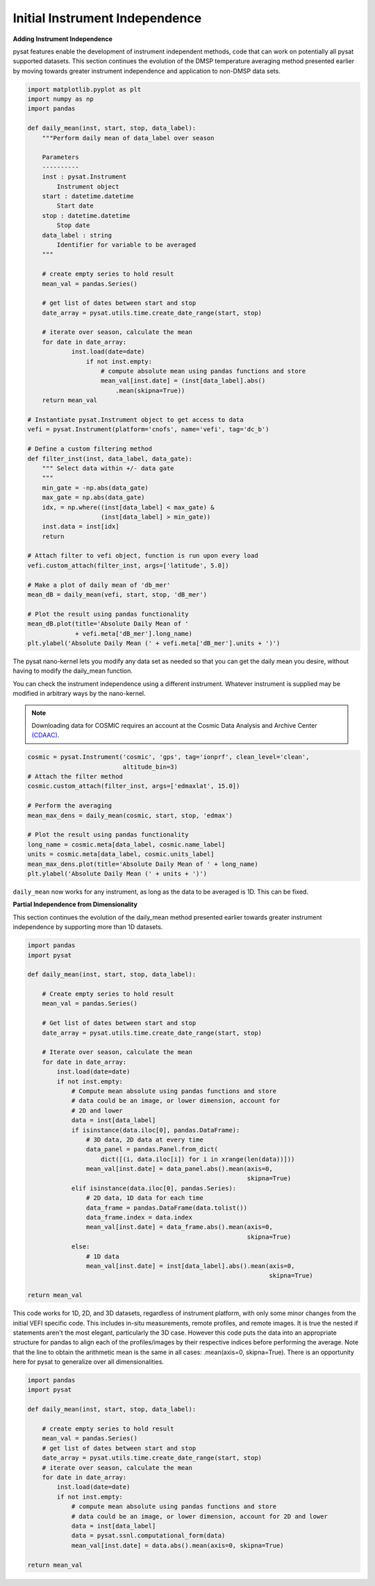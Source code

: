 Initial Instrument Independence
-------------------------------

**Adding Instrument Independence**

pysat features enable the development of instrument independent methods,
code that can work on potentially all pysat supported datasets. This section
continues the evolution of the DMSP temperature averaging method presented
earlier by moving towards greater instrument independence and application
to non-DMSP data sets.

.. code:: python

   import matplotlib.pyplot as plt
   import numpy as np
   import pandas

   def daily_mean(inst, start, stop, data_label):
       """Perform daily mean of data_label over season

       Parameters
       ----------
       inst : pysat.Instrument
           Instrument object
       start : datetime.datetime
           Start date
       stop : datetime.datetime
           Stop date
       data_label : string
           Identifier for variable to be averaged
       """

       # create empty series to hold result
       mean_val = pandas.Series()

       # get list of dates between start and stop
       date_array = pysat.utils.time.create_date_range(start, stop)

       # iterate over season, calculate the mean
       for date in date_array:
	       inst.load(date=date)
	           if not inst.empty:
                       # compute absolute mean using pandas functions and store
                       mean_val[inst.date] = (inst[data_label].abs()
                           .mean(skipna=True))
       return mean_val

   # Instantiate pysat.Instrument object to get access to data
   vefi = pysat.Instrument(platform='cnofs', name='vefi', tag='dc_b')

   # Define a custom filtering method
   def filter_inst(inst, data_label, data_gate):
       """ Select data within +/- data gate
       """
       min_gate = -np.abs(data_gate)
       max_gate = np.abs(data_gate)
       idx, = np.where((inst[data_label] < max_gate) &
                       (inst[data_label] > min_gate))
       inst.data = inst[idx]
       return

   # Attach filter to vefi object, function is run upon every load
   vefi.custom_attach(filter_inst, args=['latitude', 5.0])

   # Make a plot of daily mean of 'db_mer'
   mean_dB = daily_mean(vefi, start, stop, 'dB_mer')

   # Plot the result using pandas functionality
   mean_dB.plot(title='Absolute Daily Mean of '
   	        + vefi.meta['dB_mer'].long_name)
   plt.ylabel('Absolute Daily Mean (' + vefi.meta['dB_mer'].units + ')')


The pysat nano-kernel lets you modify any data set as needed so that you can
get the daily mean you desire, without having to modify the daily_mean function.

You can check the instrument independence using a different instrument. Whatever
instrument is supplied may be modified in arbitrary ways by the nano-kernel.

.. note::

   Downloading data for COSMIC requires an account at the Cosmic Data Analysis
   and Archive Center `(CDAAC) <https://cdaac-www.cosmic.ucar.edu>`_.

.. code:: python

   cosmic = pysat.Instrument('cosmic', 'gps', tag='ionprf', clean_level='clean',
                             altitude_bin=3)
   # Attach the filter method
   cosmic.custom_attach(filter_inst, args=['edmaxlat', 15.0])

   # Perform the averaging
   mean_max_dens = daily_mean(cosmic, start, stop, 'edmax')

   # Plot the result using pandas functionality
   long_name = cosmic.meta[data_label, cosmic.name_label]
   units = cosmic.meta[data_label, cosmic.units_label]
   mean_max_dens.plot(title='Absolute Daily Mean of ' + long_name)
   plt.ylabel('Absolute Daily Mean (' + units + ')')

``daily_mean`` now works for any instrument, as long as the data to be
averaged is 1D. This can be fixed.


**Partial Independence from Dimensionality**

This section continues the evolution of the daily_mean method
presented earlier towards greater instrument independence by supporting
more than 1D datasets.

.. code:: python

   import pandas
   import pysat

   def daily_mean(inst, start, stop, data_label):

       # Create empty series to hold result
       mean_val = pandas.Series()

       # Get list of dates between start and stop
       date_array = pysat.utils.time.create_date_range(start, stop)

       # Iterate over season, calculate the mean
       for date in date_array:
           inst.load(date=date)
           if not inst.empty:
               # Compute mean absolute using pandas functions and store
               # data could be an image, or lower dimension, account for
               # 2D and lower
               data = inst[data_label]
               if isinstance(data.iloc[0], pandas.DataFrame):
                   # 3D data, 2D data at every time
                   data_panel = pandas.Panel.from_dict(
                       dict([(i, data.iloc[i]) for i in xrange(len(data))]))
                   mean_val[inst.date] = data_panel.abs().mean(axis=0,
                                                               skipna=True)
               elif isinstance(data.iloc[0], pandas.Series):
                   # 2D data, 1D data for each time
                   data_frame = pandas.DataFrame(data.tolist())
                   data_frame.index = data.index
                   mean_val[inst.date] = data_frame.abs().mean(axis=0,
                                                               skipna=True)
               else:
                   # 1D data
                   mean_val[inst.date] = inst[data_label].abs().mean(axis=0,
                                                                     skipna=True)

   return mean_val

This code works for 1D, 2D, and 3D datasets, regardless of instrument platform,
with only some minor changes from the initial VEFI specific code.  This includes
in-situ measurements, remote profiles, and remote images. It is true the nested
if statements aren't the most elegant, particularly the 3D case. However this
code puts the data into an appropriate structure for pandas to align each of
the profiles/images by their respective indices before performing the average.
Note that the line to obtain the arithmetic mean is the same in all cases:
.mean(axis=0, skipna=True). There is an opportunity here for pysat to generalize
over all dimensionalities.

.. code:: python

   import pandas
   import pysat

   def daily_mean(inst, start, stop, data_label):

       # create empty series to hold result
       mean_val = pandas.Series()
       # get list of dates between start and stop
       date_array = pysat.utils.time.create_date_range(start, stop)
       # iterate over season, calculate the mean
       for date in date_array:
           inst.load(date=date)
           if not inst.empty:
               # compute mean absolute using pandas functions and store
               # data could be an image, or lower dimension, account for 2D and lower
               data = inst[data_label]
               data = pysat.ssnl.computational_form(data)
               mean_val[inst.date] = data.abs().mean(axis=0, skipna=True)

   return mean_val
